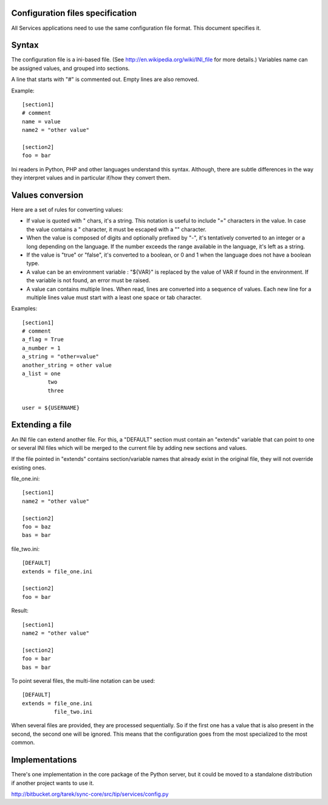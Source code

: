Configuration files specification
=================================

All Services applications need to use the same configuration file format.
This document specifies it.


Syntax
======

The configuration file is a ini-based file. (See
http://en.wikipedia.org/wiki/INI_file for more details.) Variables name can be
assigned values, and grouped into sections. 

A line that starts with "#" is commented out. Empty lines are also removed.

Example::

    [section1] 
    # comment 
    name = value 
    name2 = "other value" 

    [section2] 
    foo = bar


Ini readers in Python, PHP and other languages understand this syntax.
Although, there are subtle differences in the way they interpret values and in
particular if/how they convert them.


Values conversion
=================

Here are a set of rules for converting values:

- If value is quoted with " chars, it's a string. This notation is useful to
  include "=" characters in the value. In case the value contains a " 
  character, it must be escaped with a "\" character.

- When the value is composed of digits and optionally prefixed by "-", it's
  tentatively converted to an integer or a long depending on the language. If
  the number exceeds the range available in the language, it's left as a 
  string.

- If the value is "true" or "false", it's converted to a boolean, or 0 and 
  1 when the language does not have a boolean type.

- A value can be an environment variable : "${VAR}" is replaced by the value 
  of VAR if found in the environment. If the variable is not found, an error 
  must be raised.

- A value can contains multiple lines. When read, lines are converted into a
  sequence of values. Each new line for a multiple lines value must start 
  with a least one space or tab character.


Examples::

    [section1] 
    # comment 
    a_flag = True 
    a_number = 1 
    a_string = "other=value"
    another_string = other value 
    a_list = one 
            two 
            three 

    user = ${USERNAME}


Extending a file
================

An INI file can extend another file. For this, a "DEFAULT" section must contain
an "extends" variable that can point to one or several INI files which will be
merged to the current file by adding new sections and values. 

If the file pointed in "extends" contains section/variable names that already
exist in the original file, they will not override existing ones.

file_one.ini::

    [section1] 
    name2 = "other value" 

    [section2] 
    foo = baz 
    bas = bar

file_two.ini::

    [DEFAULT] 
    extends = file_one.ini    

    [section2] 
    foo = bar

Result::

    [section1] 
    name2 = "other value" 

    [section2] 
    foo = bar 
    bas = bar


To point several files, the multi-line notation can be used::

    [DEFAULT] 
    extends = file_one.ini 
              file_two.ini

When several files are provided, they are processed sequentially. So if the
first one has a value that is also present in the second, the second one will
be ignored. This means that the configuration goes from the most specialized to
the most common.


Implementations
===============

There's one implementation in the core package of the Python server, but it
could be moved to a standalone distribution if another project wants to use it.

http://bitbucket.org/tarek/sync-core/src/tip/services/config.py


